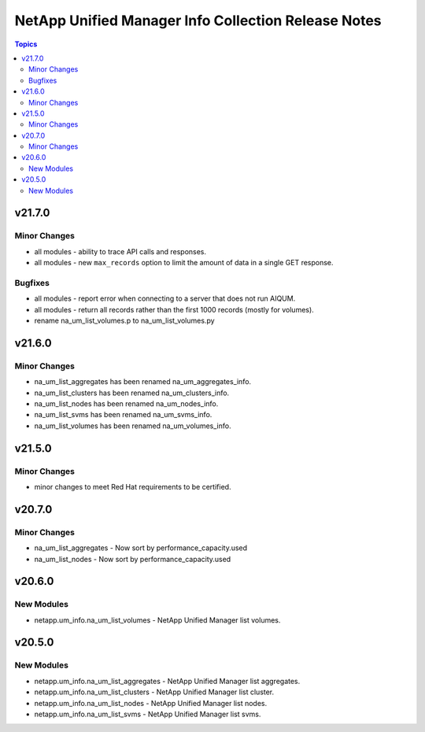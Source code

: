 ====================================================
NetApp Unified Manager Info Collection Release Notes
====================================================

.. contents:: Topics


v21.7.0
=======

Minor Changes
-------------

- all modules - ability to trace API calls and responses.
- all modules - new ``max_records`` option to limit the amount of data in a single GET response.

Bugfixes
--------

- all modules - report error when connecting to a server that does not run AIQUM.
- all modules - return all records rather than the first 1000 records (mostly for volumes).
- rename na_um_list_volumes.p to na_um_list_volumes.py

v21.6.0
=======

Minor Changes
-------------

- na_um_list_aggregates has been renamed na_um_aggregates_info.
- na_um_list_clusters has been renamed na_um_clusters_info.
- na_um_list_nodes has been renamed na_um_nodes_info.
- na_um_list_svms has been renamed na_um_svms_info.
- na_um_list_volumes has been renamed na_um_volumes_info.

v21.5.0
=======

Minor Changes
-------------

- minor changes to meet Red Hat requirements to be certified.

v20.7.0
=======

Minor Changes
-------------

- na_um_list_aggregates - Now sort by performance_capacity.used
- na_um_list_nodes - Now sort by performance_capacity.used

v20.6.0
=======

New Modules
-----------

- netapp.um_info.na_um_list_volumes - NetApp Unified Manager list volumes.

v20.5.0
=======

New Modules
-----------

- netapp.um_info.na_um_list_aggregates - NetApp Unified Manager list aggregates.
- netapp.um_info.na_um_list_clusters - NetApp Unified Manager list cluster.
- netapp.um_info.na_um_list_nodes - NetApp Unified Manager list nodes.
- netapp.um_info.na_um_list_svms - NetApp Unified Manager list svms.
